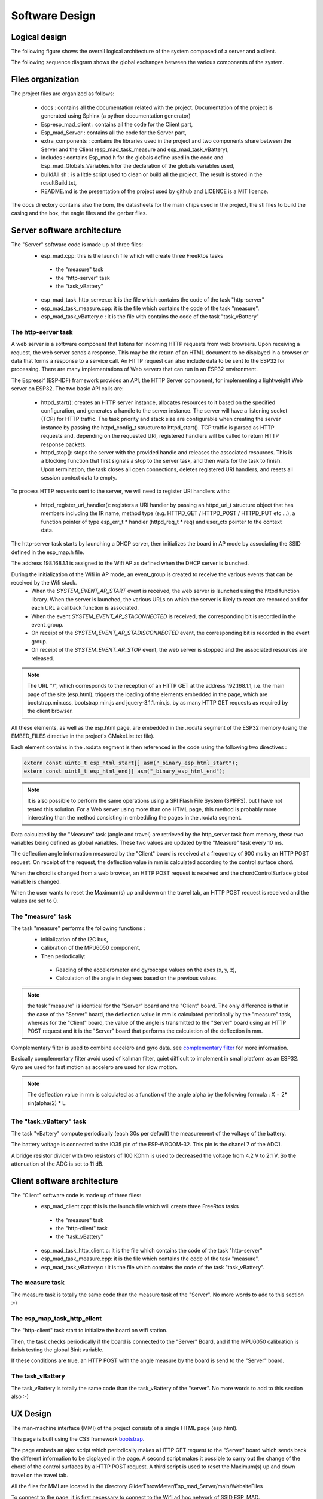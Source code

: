 ***************
Software Design
***************

Logical design
==============

The following figure shows the overall logical architecture of the system composed of a server and a client.

.. image:: /_static/software-design-architecture.png
   :align: center

The following sequence diagram shows the global exchanges between the various components of the system.

.. image:: /_static/GliderThrowSequence.png
   :align: center

Files organization
==================

The project files are organized as follows: 

 * docs : contains all the documentation related with the project. Documentation of the project is generated using Sphinx (a python documentation generator)
 * Esp-esp_mad_client : contains all the code for the Client part,
 * Esp_mad_Server : contains all the code for the Server part,
 * extra_components : contains the libraries used in the project and two components share between the Server and the Client (esp_mad_task_measure and esp_mad_task_vBattery),
 * Includes : contains Esp_mad.h for the globals define used in the code and Esp_mad_Globals_Variables.h for the declaration of the globals variables used,
 * buildAll.sh : is a little script used to clean or build all the project. The result is stored in the resultBuild.txt,
 * README.md is the presentation of the project used by github and LICENCE is a MIT licence.

.. image:: /_static/glider-throw-directory-tree.png

The docs directory contains also the bom, the datasheets for the main chips used in the project, the stl files to build the casing and the box, the eagle files and the gerber files.

Server software architecture
============================

The "Server" software code is made up of three files:
 * esp_mad.cpp: this is the launch file which will create three FreeRtos tasks

  * the "measure" task
  * the "http-server" task
  * the "task_vBattery"

 * esp_mad_task_http_server.c: it is the file which contains the code of the task "http-server"
 * esp_mad_task_measure.cpp: it is the file which contains the code of the task "measure".
 * esp_mad_task_vBattery.c : it is the file with contains the code of the task "task_vBattery"

The http-server task
--------------------
A web server is a software component that listens for incoming HTTP requests from web browsers. Upon receiving a request, the web server sends a response. This may be the return of an HTML document to be displayed in a browser or data that forms a response to a service call. An HTTP request can also include data to be sent to the ESP32 for processing. There are many implementations of Web servers that can run in an ESP32 environment.

The Espressif (ESP-IDF) framework provides an API, the HTTP Server component, for implementing a lightweight Web server on ESP32. The two basic API calls are:

 * httpd_start(): creates an HTTP server instance, allocates resources to it based on the specified configuration, and generates a handle to the server instance. The server will have a listening socket (TCP) for HTTP traffic. The task priority and stack size are configurable when creating the server instance by passing the httpd_config_t structure to httpd_start(). TCP traffic is parsed as HTTP requests and, depending on the requested URI, registered handlers will be called to return HTTP response packets.

 * httpd_stop(): stops the server with the provided handle and releases the associated resources. This is a blocking function that first signals a stop to the server task, and then waits for the task to finish. Upon termination, the task closes all open connections, deletes registered URI handlers, and resets all session context data to empty.

To process HTTP requests sent to the server, we will need to register URI handlers with :

 * httpd_register_uri_handler(): registers a URI handler by passing an httpd_uri_t structure object that has members including the IR name, method type (e.g. HTTPD_GET / HTTPD_POST / HTTPD_PUT etc ...), a function pointer of type esp_err_t * handler (httpd_req_t * req) and user_ctx pointer to the context data.

The http-server task starts by launching a DHCP server, then initializes the board in AP mode by associating the SSID defined in the esp_map.h file.

The address 198.168.1.1 is assigned to the Wifi AP as defined when the DHCP server is launched.

During the initialization of the Wifi in AP mode, an event_group is created to receive the various events that can be received by the Wifi stack.
 * When the *SYSTEM_EVENT_AP_START* event is received, the web server is launched using the httpd function library. When the server is launched, the various URLs on which the server is likely to react are recorded and for each URL a callback function is associated.
 * When the event *SYSTEM_EVENT_AP_STACONNECTED* is received, the corresponding bit is recorded in the event_group.
 * On receipt of the *SYSTEM_EVENT_AP_STADISCONNECTED* event, the corresponding bit is recorded in the event group.
 * On receipt of the *SYSTEM_EVENT_AP_STOP* event, the web server is stopped and the associated resources are released.
 
.. note:: The URL "/", which corresponds to the reception of an HTTP GET at the address 192.168.1.1, i.e. the main page of the site (esp.html), triggers the loading of the elements embedded in the page, which are bootstrap.min.css, bootstrap.min.js and jquery-3.1.1.min.js, by as many HTTP GET requests as required by the client browser. 

All these elements, as well as the esp.html page, are embedded in the .rodata segment of the ESP32 memory (using the EMBED_FILES directive in the project's CMakeList.txt file).

Each element contains in the .rodata segment is then referenced in the code using the following two directives :

.. code-block:: c

 extern const uint8_t esp_html_start[] asm("_binary_esp_html_start");
 extern const uint8_t esp_html_end[] asm("_binary_esp_html_end");

.. note:: It is also possible to perform the same operations using a SPI Flash File System (SPIFFS), but I have not tested this solution. For a Web server using more than one HTML page, this method is probably more interesting than the method consisting in embedding the pages in the .rodata segment.

Data calculated by the "Measure" task (angle and travel) are retrieved by the http_server task from memory, these two variables being defined as global variables. These two values are updated by the "Measure" task every 10 ms.

The deflection angle information measured by the "Client" board is received at a frequency of 900 ms by an HTTP POST request. On receipt of the request, the deflection value in mm is calculated according to the control surface chord.

When the chord is changed from a web browser, an HTTP POST request is received and the chordControlSurface global variable is changed.

When the user wants to reset the Maximum(s) up and down on the travel tab, an HTTP POST request is received and the values are set to 0.

The "measure" task
------------------

The task "measure" performs the following functions :
 * initialization of the I2C bus,
 * calibration of the MPU6050 component,
 * Then periodically:

  * Reading of the accelerometer and gyroscope values on the axes (x, y, z),
  * Calculation of the angle in degrees based on the previous values.

.. note:: the task "measure" is identical for the "Server" board and the "Client" board. The only difference is that in the case of the "Server" board, the deflection value in mm is calculated periodically by the "measure" task, whereas for the "Client" board, the value of the angle is transmitted to the "Server" board using an HTTP POST request and it is the "Server" board that performs the calculation of the deflection in mm.

Complementary filter is used to combine accelero and gyro data. see `complementary filter <http://www.pieter-jan.com/node/11>`_ for more information.

Basically complementary filter avoid used of kallman filter, quiet difficult to implement in small platform as an ESP32. Gyro are used for fast motion as accelero are used for slow motion.

.. note:: The deflection value in mm is calculated as a function of the angle alpha by the following formula : X = 2* sin(alpha/2) * L.

.. image:: /_static/formula-angle-travel.png
   :align: center

The "task_vBattery" task
------------------------

The task "vBattery" compute periodically (each 30s per default) the measurement of the voltage of the battery.

The battery voltage is connected to the IO35 pin of the ESP-WROOM-32. This pin is the chanel 7 of the ADC1.

A bridge resistor divider with two resistors of 100 KOhm is used to decreased the voltage from 4.2 V to 2.1 V. So the attenuation of the ADC is set to 11 dB.  

Client software architecture
============================

The "Client" software code is made up of three files:
 * esp_mad_client.cpp: this is the launch file which will create three FreeRtos tasks

  * the "measure" task
  * the "http-client" task
  * the "task_vBattery"

 * esp_mad_task_http_client.c: it is the file which contains the code of the task "http-server"
 * esp_mad_task_measure.cpp: it is the file which contains the code of the task "measure".
 * esp_mad_task_vBattery.c : it is the file which contains the code of the task "task_vBattery".

The measure task
----------------

The measure task is totally the same code than the measure task of the "Server". No more words to add to this section :-)

The esp_map_task_http_client
----------------------------

The "http-client" task start to initialize the board on wifi station.

Then, the task checks periodically if the board is connected to the "Server" Board, and if the MPU6050 calibration is finish testing the global Binit variable.

If these conditions are true, an HTTP POST with the angle measure by the board is send to the "Server" board.

The task_vBattery
-----------------

The task_vBattery is totally the same code than the task_vBattery of the "server". No more words to add to this section also :-)

UX Design
=========

The man-machine interface (MMI) of the project consists of a single HTML page (esp.html).

This page is built using the CSS framework `bootstrap <https://getbootstrap.com/>`_.

The page embeds an ajax script which periodically makes a HTTP GET request to the "Server" board which sends back the different information to be displayed in the page. A second script makes it possible to carry out the change of the chord of the control surfaces by a HTTP POST request. A third script is used to reset the Maximum(s) up and down travel on the travel tab.

All the files for MMI are located in the directory GliderThrowMeter/Esp_mad_Server/main/WebsiteFiles

To connect to the page, it is first necessary to connect to the Wifi ad'hoc network of SSID ESP_MAD.

.. image:: /_static/ssid-selection.png
   :align: center

Then, just type the address 192.168.1.1 in the URL bar of your browser to connect to the main page of the project.

.. image:: /_static/menu-travel.png
   :align: center

The main page of the project contains 4 tabs : Travel, Angle, Setting & Info.

The travel tab displayed the current travel of each sensors, and the Maximum up and down for each sensors stored during the operation. The Reset Maximum(s) button is used to set to 0 these Maximum. 

The "Angle" tab selection causes the page showing the deflection angles for both board to be displayed.

.. image:: /_static/menu-angle.png
   :align: center

The "Setting" tab will display the page that allows you to change the value of the control surface chord.

.. image:: /_static/menu-chord.png
   :align: center

.. note:: In the current version, the project allows to control only one "Client" and both boards deal with the same chord value.

To change the value of the chord, modify the value in the input field and validate with "Save change chord" button.

.. image:: /_static/change-chord.png
   :align: center

Finally, the "Info" tab display the voltage of the battery for both sensor.

.. image:: /_static/menu-info.png
   :align: center

Let's move on to the next chapter for the description of the board design.
